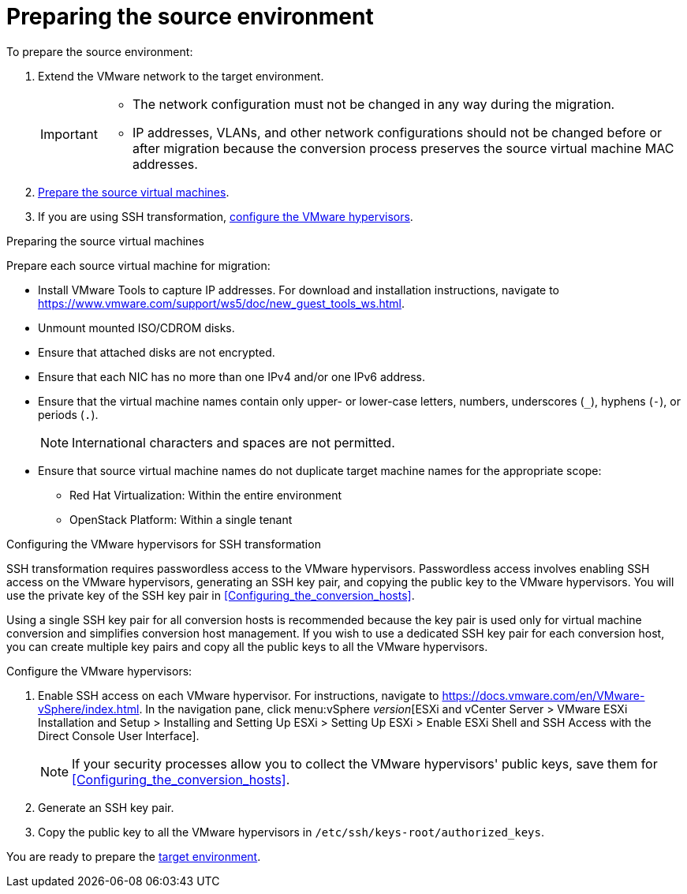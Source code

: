 // Module included in the following assemblies:
// assembly_Preparing_the_environment_for_migration.adoc
[id="Preparing_the_vmware_source_environment"]
= Preparing the source environment

To prepare the source environment:

. Extend the VMware network to the target environment.
+
[IMPORTANT]
====
* The network configuration must not be changed in any way during the migration.
* IP addresses, VLANs, and other network configurations should not be changed before or after migration because the conversion process preserves the source virtual machine MAC addresses.
====

. xref:Preparing_the_source_virtual_machines[Prepare the source virtual machines].
. If you are using SSH transformation, xref:Configuring_the_vmware_hypervisors_for_ssh_transformation[configure the VMware hypervisors].

[id="Preparing_the_source_virtual_machines"]
.Preparing the source virtual machines

Prepare each source virtual machine for migration:

* Install VMware Tools to capture IP addresses. For download and installation instructions, navigate to link:https://www.vmware.com/support/ws5/doc/new_guest_tools_ws.html[].
* Unmount mounted ISO/CDROM disks.
* Ensure that attached disks are not encrypted.
* Ensure that each NIC has no more than one IPv4 and/or one IPv6 address.
* Ensure that the virtual machine names contain only upper- or lower-case letters, numbers, underscores (`_`), hyphens (`-`), or periods (`.`).
+
[NOTE]
====
International characters and spaces are not permitted.
====

* Ensure that source virtual machine names do not duplicate target machine names for the appropriate scope:

** Red Hat Virtualization: Within the entire environment
** OpenStack Platform: Within a single tenant

[id="Configuring_the_vmware_hypervisors_for_ssh_transformation"]
.Configuring the VMware hypervisors for SSH transformation

SSH transformation requires passwordless access to the VMware hypervisors. Passwordless access involves enabling SSH access on the VMware hypervisors, generating an SSH key pair, and copying the public key to the VMware hypervisors. You will use the private key of the SSH key pair in xref:Configuring_the_conversion_hosts[].

Using a single SSH key pair for all conversion hosts is recommended because the key pair is used only for virtual machine conversion and simplifies conversion host management. If you wish to use a dedicated SSH key pair for each conversion host, you can create multiple key pairs and copy all the public keys to all the VMware hypervisors.

Configure the VMware hypervisors:

. Enable SSH access on each VMware hypervisor. For instructions, navigate to link:https://docs.vmware.com/en/VMware-vSphere/index.html[]. In the navigation pane, click menu:vSphere _version_[ESXi and vCenter Server > VMware ESXi Installation and Setup > Installing and Setting Up ESXi > Setting Up ESXi > Enable ESXi Shell and SSH Access with the Direct Console User Interface].
+
[NOTE]
====
If your security processes allow you to collect the VMware hypervisors' public keys, save them for xref:Configuring_the_conversion_hosts[].
====

. Generate an SSH key pair.
. Copy the public key to all the VMware hypervisors in `/etc/ssh/keys-root/authorized_keys`.

You are ready to prepare the xref:Preparing_the_target_environment[target environment].
